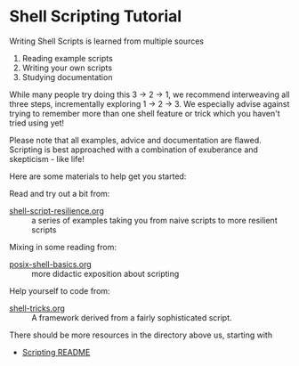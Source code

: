 * Shell Scripting Tutorial

Writing Shell Scripts is learned from multiple sources
1. Reading example scripts
2. Writing your own scripts
3. Studying documentation

While many people try doing this 3 -> 2 -> 1, we recommend interweaving all
three steps, incrementally exploring 1 -> 2 -> 3. We especially advise against
trying to remember more than one shell feature or trick which you haven't tried
using yet!

Please note that all examples, advice and documentation are flawed. Scripting is
best approached with a combination of exuberance and skepticism - like life!

Here are some materials to help get you started:

Read and try out a bit from:
- [[file:shell-script-resilience.org][shell-script-resilience.org]] :: a series of examples taking you from naive
  scripts to more resilient scripts
Mixing in some reading from:
- [[file:posix-shell-basics.org][posix-shell-basics.org]] :: more didactic exposition about scripting
Help yourself to code from:
- [[file:shell-tricks.org][shell-tricks.org]] :: A framework derived from a fairly sophisticated script.

There should be more resources in the directory above us, starting with
- [[file:../README.org][Scripting README]]
